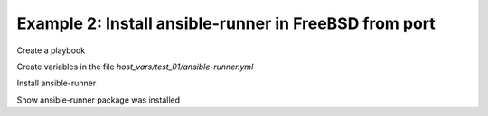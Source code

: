 Example 2: Install ansible-runner in FreeBSD from port
------------------------------------------------------

Create a playbook

.. code-block:: yaml
   :emphasize-lines: 1

   shell> cat pb.yml
   - hosts: test_01
     become: true
     roles:
       - vbotka.ansible_runner

Create variables in the file *host_vars/test_01/ansible-runner.yml*

.. code-block:: yaml
   :emphasize-lines: 1

    shell> cat host_vars/test_01/ansible-runner.yml
    ar_pkg_install: true
    ar_pip_install: false
    ar_debug: false
    freebsd_install_method: ports
    freebsd_use_packages: true

Install ansible-runner
    
.. code-block:: sh
   :emphasize-lines: 1

    shell> ansible-playbook pb.yml
    ...
    TASK [vbotka.ansible_runner : packages: Install Ansible Runner FreeBSD ports]
    changed: [test_01] => (item=sysutils/py-ansible-runner)

Show ansible-runner package was installed
    
.. code-block:: yaml
   :emphasize-lines: 1,4,7

   shell> whoami
   admin

   shell> pkg info | grep ansible-runner
   py39-ansible-runner-2.3.2      Extensible embeddable ansible job runner
   
   shell> which ansible-runner
   /usr/local/bin/ansible-runner
